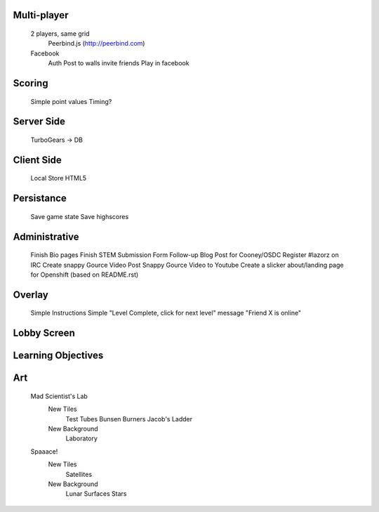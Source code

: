 Multi-player
------------
    2 players, same grid
        Peerbind.js (http://peerbind.com)
    Facebook
        Auth
        Post to walls
        invite friends
        Play in facebook

Scoring
-------
    Simple point values
    Timing?

Server Side
-----------
    TurboGears -> DB

Client Side
-----------
    Local Store HTML5

Persistance
-----------
    Save game state
    Save highscores

Administrative
--------------
    Finish Bio pages
    Finish STEM Submission Form
    Follow-up Blog Post for Cooney/OSDC
    Register #lazorz on IRC
    Create snappy Gource Video
    Post Snappy Gource Video to Youtube
    Create a slicker about/landing page for Openshift (based on README.rst)

Overlay
-------
    Simple Instructions
    Simple "Level Complete, click for next level" message
    "Friend X is online"

Lobby Screen
------------

Learning Objectives
-------------------

Art
---
    Mad Scientist's Lab
        New Tiles
            Test Tubes
            Bunsen Burners
            Jacob's Ladder
        New Background
            Laboratory
    Spaaace!
        New Tiles
            Satellites
        New Background
            Lunar Surfaces
            Stars

